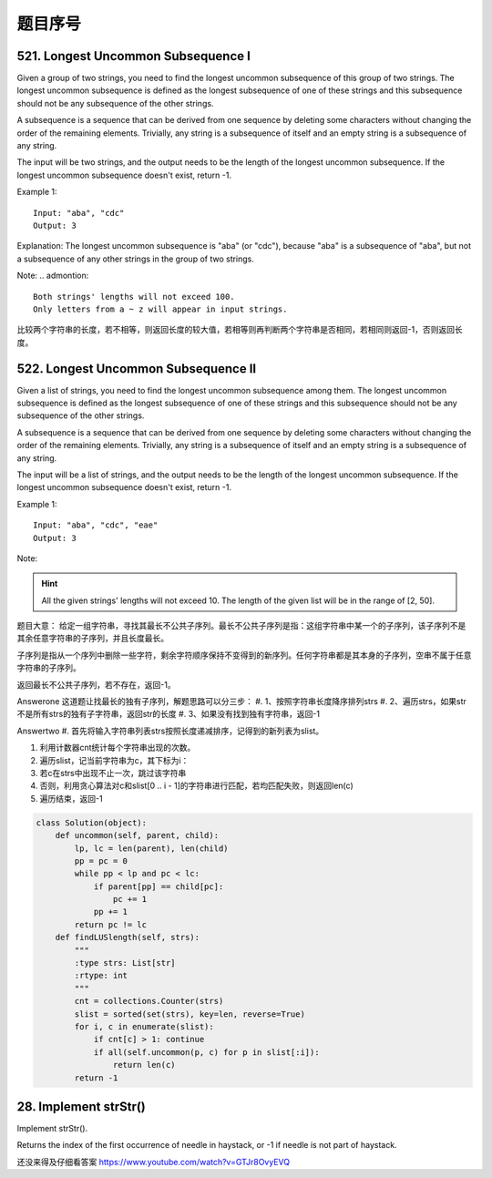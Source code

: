 题目序号 
============================================================





521. Longest Uncommon Subsequence I
-----------------------------------

Given a group of two strings, you need to find the longest uncommon subsequence of this group of two strings. The longest uncommon subsequence is defined as the longest subsequence of one of these strings and this subsequence should not be any subsequence of the other strings.

A subsequence is a sequence that can be derived from one sequence by deleting some characters without changing the order of the remaining elements. Trivially, any string is a subsequence of itself and an empty string is a subsequence of any string.

The input will be two strings, and the output needs to be the length of the longest uncommon subsequence. If the longest uncommon subsequence doesn't exist, return -1.

Example 1:
::
    Input: "aba", "cdc"
    Output: 3

Explanation: The longest uncommon subsequence is "aba" (or "cdc"), 
because "aba" is a subsequence of "aba", 
but not a subsequence of any other strings in the group of two strings. 


Note:
.. admontion::
    Both strings' lengths will not exceed 100.
    Only letters from a ~ z will appear in input strings.



比较两个字符串的长度，若不相等，则返回长度的较大值，若相等则再判断两个字符串是否相同，若相同则返回-1，否则返回长度。


522. Longest Uncommon Subsequence II
------------------------------------

Given a list of strings, you need to find the longest uncommon subsequence among them. The longest uncommon subsequence is defined as the longest subsequence of one of these strings and this subsequence should not be any subsequence of the other strings.

A subsequence is a sequence that can be derived from one sequence by deleting some characters without changing the order of the remaining elements. Trivially, any string is a subsequence of itself and an empty string is a subsequence of any string.

The input will be a list of strings, and the output needs to be the length of the longest uncommon subsequence. If the longest uncommon subsequence doesn't exist, return -1.

Example 1:
::
    Input: "aba", "cdc", "eae"
    Output: 3

Note:

.. hint ::
    All the given strings' lengths will not exceed 10.
    The length of the given list will be in the range of [2, 50].


题目大意：
给定一组字符串，寻找其最长不公共子序列。最长不公共子序列是指：这组字符串中某一个的子序列，该子序列不是其余任意字符串的子序列，并且长度最长。

子序列是指从一个序列中删除一些字符，剩余字符顺序保持不变得到的新序列。任何字符串都是其本身的子序列，空串不属于任意字符串的子序列。

返回最长不公共子序列，若不存在，返回-1。

Answerone
这道题让找最长的独有子序列，解题思路可以分三步：
#. 1、按照字符串长度降序排列strs
#. 2、遍历strs，如果str不是所有strs的独有子字符串，返回str的长度
#. 3、如果没有找到独有字符串，返回-1


Answertwo
#. 首先将输入字符串列表strs按照长度递减排序，记得到的新列表为slist。

#. 利用计数器cnt统计每个字符串出现的次数。

#. 遍历slist，记当前字符串为c，其下标为i：
#. 若c在strs中出现不止一次，跳过该字符串
#. 否则，利用贪心算法对c和slist[0 .. i - 1]的字符串进行匹配，若均匹配失败，则返回len(c)

#. 遍历结束，返回-1



.. code-block:: Python

    class Solution(object):
        def uncommon(self, parent, child):
            lp, lc = len(parent), len(child)
            pp = pc = 0
            while pp < lp and pc < lc:
                if parent[pp] == child[pc]:
                    pc += 1
                pp += 1
            return pc != lc
        def findLUSlength(self, strs):
            """
            :type strs: List[str]
            :rtype: int
            """
            cnt = collections.Counter(strs)
            slist = sorted(set(strs), key=len, reverse=True)
            for i, c in enumerate(slist):
                if cnt[c] > 1: continue
                if all(self.uncommon(p, c) for p in slist[:i]):
                    return len(c)
            return -1

28. Implement strStr()
----------------------

Implement strStr().

Returns the index of the first occurrence of needle in haystack, or -1 if needle is not part of haystack.

还没来得及仔细看答案
https://www.youtube.com/watch?v=GTJr8OvyEVQ
